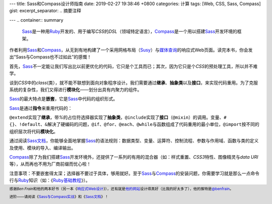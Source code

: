 ---
title: Sass和Compass设计师指南
date: 2019-02-27 19:38:46 +0800
categories: 计算
tags: [Web, CSS, Sass, Compass]
gist: 
excerpt_separator: .. 摘要注释

---
.. container:: summary

    \ Sass_\ 是一种用\ Ruby_\ 开发的、用于编写\ *CSS*\ 的\ *DSL*\ （领域特定语言），\ Compass_\ 是一个用以搭建\ Sass_\ 开发环境的框架。

.. _Sass: http://sass-lang.com/
.. _Ruby: https://www.ruby-lang.org/
.. _Compass: http://compass-style.org/

.. 摘要注释

作者利用\ Sass_\ 和\ Compass_\ ，从无到有地构建了一个采用网格布局（\ Susy_\ ）与\ `媒体查询`_\ 的响应式Web页面。读完本书，你会发出“Sass与Compass也不过如此”的感慨！

首先，\ Sass_\ 不一定能让我们写出比以前更优化的代码，它只是个工具而已；其次，因为它只是个\ *CSS*\ 的预处理工具，所以并不难学。

谈到\ *CSS*\ 中的\ *class*\ (类），就不能不联想到面向对象程序设计。我们需要通过\ **继承**\ 、\ **抽象类**\ 以及\ **接口**\ ，来实现代码重用。为了克服系统的复杂性，我们又得进行\ **模块化**\ ——划分出具有内聚力的组件。

\ Sass_\ 的最大特点是\ **嵌套**\ ，它是\ Sass_\ 中代码的组织形式。

.. compound::

    \ Sass_\ 是通过\ **指令**\ 来重用代码的：

    \ ``@extend``\ 实现了\ **继承**\ ，带\ *%*\ 的占位符选择器实现了\ **抽象类**\ ，\ ``@include``\ 实现了\ **接口**\ （\ ``@mixin``\ ）的调用。变量、\ ``#{}``\ 、\ ``!default``\ 、\ ``&``\ 解决了硬编码的问题，\ ``@if``\ 、\ ``@for``\ 、\ ``@each``\ 、\ ``@while``\ 与函数组成了代码重用的最小单位，\ ``@import``\ 按不同的组织层次将代码\ **模块化**\ 。

通过阅读\ `Sass文档`_\ ，你能够全面地掌握\ Sass_\ 的语法规则：数据类型、变量、运算符、控制流程、参数与作用域、函数与类的定义及使用、模块的导入、编译输出。

\ Compass_\ 除了为我们搭建\ Sass_\ 开发环境外，还提供了一系列的有用的混合器（如：样式重置、\ *CSS3*\ 特性、图像精灵与\ *data URI*\ 等），从而再也不用为厂商前缀而忧心啦！

注意事项：不要嵌套得太深；选择器不要过于具体，够用就好。至于\ Sass_\ 与\ Compass_\ 的安装问题，你需要学习就是那么一点命令行与\ Ruby_\ 知识（如：《\ `Ruby基础教程`_\ 》）。

.. footer::
    感谢\ *Ben Frain*\ 和他的两本好书（另一本《\ `响应式Web设计`_\ 》），还有就是\ `他的网站`_\ 设计得真好（比我的好太多了），他的推特是\ `@benfrain`_\ 。

    进阶——请阅读《\ `Sass与Compass实战`_\ 》和《\ `Sass文档`_\ 》！

.. _`Susy`: https://oddbird.net/susy/
.. _`媒体查询`: https://www.w3.org/TR/css3-mediaqueries/
.. _`Sass文档`: http://sass-lang.com/documentation/
.. _Ruby: https://www.ruby-lang.org/
.. _`Ruby基础教程`: https://amzn.to/2TWfIgs
.. _`响应式Web设计`: /bookshelf/响应式Web设计/
.. _`他的网站`: https://benfrain.com/
.. _`@benfrain`: https://twitter.com/benfrain
.. _`Sass与Compass实战`: /bookshelf/Sass与Compass实战/
